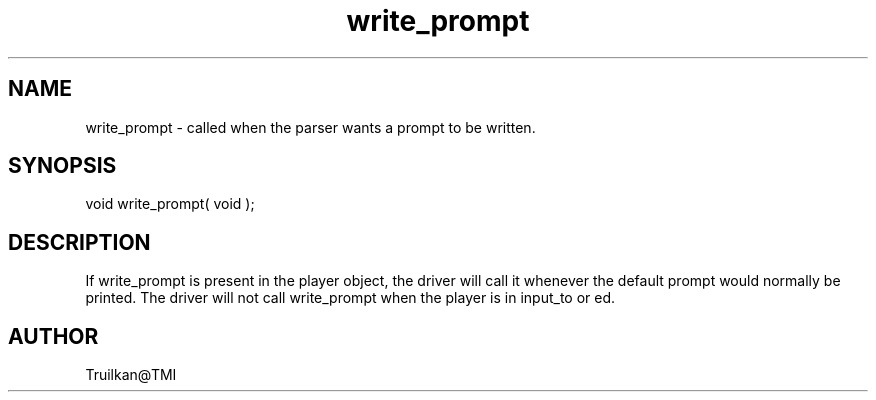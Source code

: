 .\"called by the MudOS driver when a prompt should be printed
.TH write_prompt 4 "5 Sep 1994" MudOS "Driver Applies"

.SH NAME
write_prompt - called when the parser wants a prompt to be written.

.SH SYNOPSIS
void write_prompt( void );

.SH DESCRIPTION
If write_prompt is present in the player object, the driver will call it
whenever the default prompt would normally be printed.  The driver will
not call write_prompt when the player is in input_to or ed.

.SH AUTHOR
Truilkan@TMI

